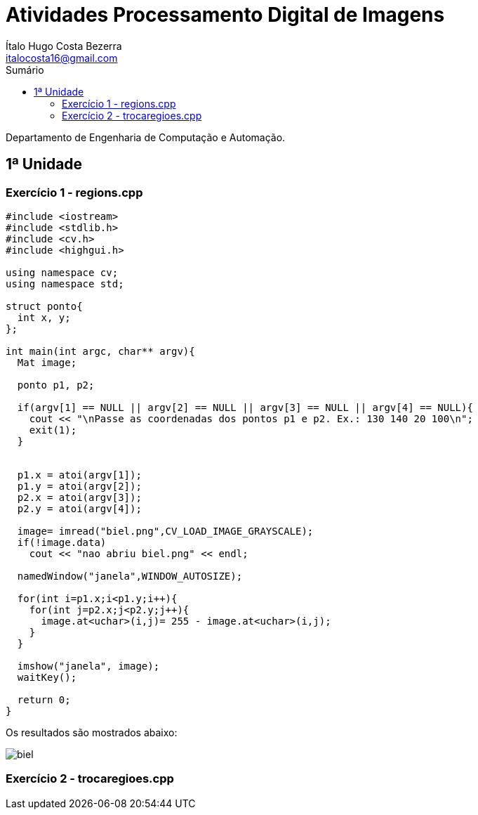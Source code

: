:source-highlighter: prettify
:toc: left
:toc-title: Sumário

= Atividades Processamento Digital de Imagens
:author: Ítalo Hugo Costa Bezerra 
:email: italocosta16@gmail.com

Departamento de Engenharia de Computação e Automação.

== 1ª Unidade

=== Exercício 1 - regions.cpp

[sidebar]
****
[source,c++]
----
#include <iostream>
#include <stdlib.h>
#include <cv.h>
#include <highgui.h>

using namespace cv;
using namespace std;

struct ponto{
  int x, y;
};

int main(int argc, char** argv){
  Mat image;

  ponto p1, p2;

  if(argv[1] == NULL || argv[2] == NULL || argv[3] == NULL || argv[4] == NULL){
    cout << "\nPasse as coordenadas dos pontos p1 e p2. Ex.: 130 140 20 100\n";
    exit(1);
  }


  p1.x = atoi(argv[1]);
  p1.y = atoi(argv[2]);
  p2.x = atoi(argv[3]);
  p2.y = atoi(argv[4]);

  image= imread("biel.png",CV_LOAD_IMAGE_GRAYSCALE);
  if(!image.data)
    cout << "nao abriu biel.png" << endl;

  namedWindow("janela",WINDOW_AUTOSIZE);

  for(int i=p1.x;i<p1.y;i++){
    for(int j=p2.x;j<p2.y;j++){
      image.at<uchar>(i,j)= 255 - image.at<uchar>(i,j);
    }
  }
  
  imshow("janela", image);  
  waitKey();

  return 0;
}

----
****

Os resultados são mostrados abaixo:

image:biel.png[biel]


=== Exercício 2 - trocaregioes.cpp
